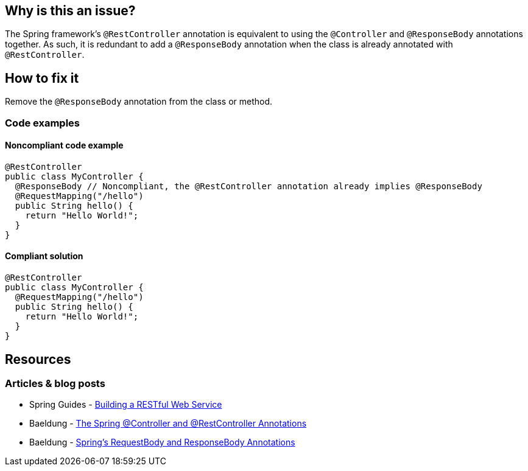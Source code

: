 == Why is this an issue?

The Spring framework's `@RestController` annotation is equivalent to using the `@Controller` and `@ResponseBody` annotations together.
As such, it is redundant to add a `@ResponseBody` annotation when the class is already annotated with `@RestController`.

== How to fix it

Remove the `@ResponseBody` annotation from the class or method.

=== Code examples

==== Noncompliant code example

[source,java,diff-id=1,diff-type=noncompliant]
----
@RestController
public class MyController {
  @ResponseBody // Noncompliant, the @RestController annotation already implies @ResponseBody
  @RequestMapping("/hello")
  public String hello() {
    return "Hello World!";
  }
}
----

==== Compliant solution

[source,java,diff-id=1,diff-type=compliant]
----
@RestController
public class MyController {
  @RequestMapping("/hello")
  public String hello() {
    return "Hello World!";
  }
}
----
== Resources
=== Articles & blog posts
* Spring Guides - https://spring.io/guides/gs/rest-service/[Building a RESTful Web Service]
* Baeldung - https://www.baeldung.com/spring-controller-vs-restcontroller[The Spring @Controller and @RestController Annotations]
* Baeldung - https://www.baeldung.com/spring-request-response-body[Spring's RequestBody and ResponseBody Annotations]
